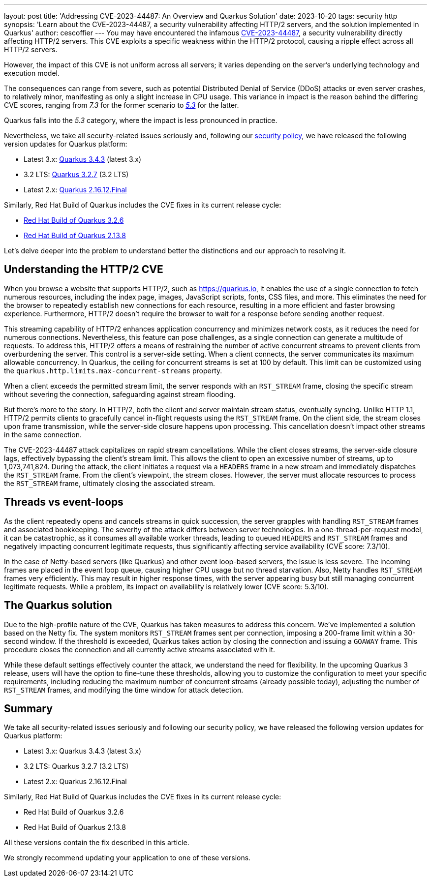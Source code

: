 ---
layout: post
title: 'Addressing CVE-2023-44487: An Overview and Quarkus Solution'
date: 2023-10-20
tags: security http
synopsis: 'Learn about the  CVE-2023-44487, a security vulnerability affecting HTTP/2 servers, and the solution implemented in Quarkus'
author: cescoffier
---
You may have encountered the infamous https://nvd.nist.gov/vuln/detail/CVE-2023-44487[CVE-2023-44487], a security vulnerability directly affecting HTTP/2 servers. This CVE exploits a specific weakness within the HTTP/2 protocol, causing a ripple effect across all HTTP/2 servers.

However, the impact of this CVE is not uniform across all servers; it varies depending on the server's underlying technology and execution model.

The consequences can range from severe, such as potential Distributed Denial of Service (DDoS) attacks or even server crashes, to relatively minor, manifesting as only a slight increase in CPU usage. This variance in impact is the reason behind the differing CVE scores, ranging from _7.3_ for the former scenario to https://github.com/netty/netty/security/advisories/GHSA-xpw8-rcwv-8f8p[_5.3_] for the latter.

Quarkus falls into the _5.3_ category, where the impact is less pronounced in practice.

Nevertheless, we take all security-related issues seriously and, following our https://quarkus.io/security/#supported-versions[security policy], we have released the following version updates for Quarkus platform:

* Latest 3.x: https://quarkus.io/blog/quarkus-3-4-3-released/[Quarkus 3.4.3] (latest 3.x)
* 3.2 LTS: https://quarkus.io/blog/quarkus-3-4-3-released/[Quarkus 3.2.7] (3.2 LTS)
* Latest 2.x: https://quarkus.io/blog/quarkus-2-16-12-final-released/[Quarkus 2.16.12.Final]

Similarly, Red Hat Build of Quarkus includes the CVE fixes in its current release cycle:

* https://access.redhat.com/documentation/en-us/red_hat_build_of_quarkus/quarkus-3.2/guide/4ea39096-72be-4ccf-a22e-7e42063d29ec#_163a1086-6b80-4441-81b4-cc358d2efaaa[Red Hat Build of Quarkus 3.2.6]
* https://access.redhat.com/documentation/en-us/red_hat_build_of_quarkus/rhbq-documentation-2-13/guide/0f24d6b4-7032-4601-99cb-fbdefec89f6d#_192608e2-e41d-43bd-908d-c2e5e23c642c[Red Hat Build of Quarkus 2.13.8]

Let's delve deeper into the problem to understand better the distinctions and our approach to resolving it.

== Understanding the HTTP/2 CVE

When you browse a website that supports HTTP/2, such as https://quarkus.io, it enables the use of a single connection to fetch numerous resources, including the index page, images, JavaScript scripts, fonts, CSS files, and more. This eliminates the need for the browser to repeatedly establish new connections for each resource, resulting in a more efficient and faster browsing experience. Furthermore, HTTP/2 doesn't require the browser to wait for a response before sending another request.

This streaming capability of HTTP/2 enhances application concurrency and minimizes network costs, as it reduces the need for numerous connections. Nevertheless, this feature can pose challenges, as a single connection can generate a multitude of requests. To address this, HTTP/2 offers a means of restraining the number of active concurrent streams to prevent clients from overburdening the server. This control is a server-side setting. When a client connects, the server communicates its maximum allowable concurrency. In Quarkus, the ceiling for concurrent streams is set at 100 by default. This limit can be customized using the `quarkus.http.limits.max-concurrent-streams` property.

When a client exceeds the permitted stream limit, the server responds with an `RST_STREAM` frame, closing the specific stream without severing the connection, safeguarding against stream flooding.

But there's more to the story. In HTTP/2, both the client and server maintain stream status, eventually syncing. Unlike HTTP 1.1, HTTP/2 permits clients to gracefully cancel in-flight requests using the `RST_STREAM` frame. On the client side, the stream closes upon frame transmission, while the server-side closure happens upon processing. This cancellation doesn't impact other streams in the same connection.

The CVE-2023-44487 attack capitalizes on rapid stream cancellations. While the client closes streams, the server-side closure lags, effectively bypassing the client's stream limit. This allows the client to open an excessive number of streams, up to 1,073,741,824. During the attack, the client initiates a request via a `HEADERS` frame in a new stream and immediately dispatches the `RST_STREAM` frame. From the client's viewpoint, the stream closes. However, the server must allocate resources to process the `RST_STREAM` frame, ultimately closing the associated stream.

== Threads vs event-loops

As the client repeatedly opens and cancels streams in quick succession, the server grapples with handling `RST_STREAM` frames and associated bookkeeping. The severity of the attack differs between server technologies. In a one-thread-per-request model, it can be catastrophic, as it consumes all available worker threads, leading to queued `HEADERS` and `RST_STREAM` frames and negatively impacting concurrent legitimate requests, thus significantly affecting service availability (CVE score: 7.3/10).

In the case of Netty-based servers (like Quarkus) and other event loop-based servers, the issue is less severe. The incoming frames are placed in the event loop queue, causing higher CPU usage but no thread starvation. Also, Netty handles `RST_STREAM` frames very efficiently. This may result in higher response times, with the server appearing busy but still managing concurrent legitimate requests. While a problem, its impact on availability is relatively lower (CVE score: 5.3/10).

== The Quarkus solution

Due to the high-profile nature of the CVE, Quarkus has taken measures to address this concern. We've implemented a solution based on the Netty fix. The system monitors `RST_STREAM` frames sent per connection, imposing a 200-frame limit within a 30-second window. If the threshold is exceeded, Quarkus takes action by closing the connection and issuing a `GOAWAY` frame. This procedure closes the connection and all currently active streams associated with it.

While these default settings effectively counter the attack, we understand the need for flexibility. In the upcoming Quarkus 3 release, users will have the option to fine-tune these thresholds, allowing you to customize the configuration to meet your specific requirements, including reducing the maximum number of concurrent streams (already possible today), adjusting the number of `RST_STREAM` frames, and modifying the time window for attack detection.

== Summary

We take all security-related issues seriously and following our security policy, we have released the following version updates for Quarkus platform:

* Latest 3.x: Quarkus 3.4.3 (latest 3.x)
* 3.2 LTS: Quarkus 3.2.7 (3.2 LTS)
* Latest 2.x: Quarkus 2.16.12.Final

Similarly, Red Hat Build of Quarkus includes the CVE fixes in its current release cycle:

* Red Hat Build of Quarkus 3.2.6
* Red Hat Build of Quarkus 2.13.8

All these versions contain the fix described in this article.


We strongly recommend updating your application to one of these versions.


